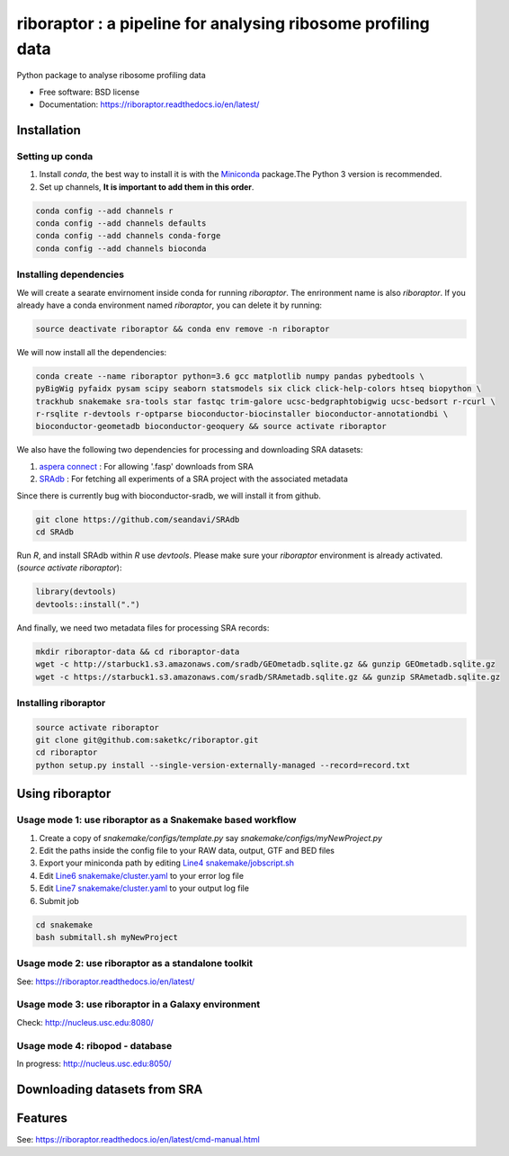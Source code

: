 =============================================================
riboraptor : a pipeline for analysing ribosome profiling data
=============================================================


.. image:: https://img.shields.io/pypi/v/riboraptor.svg?style=flat-square
        :target: https://pypi.python.org/pypi/riboraptor

.. image:: https://travis-ci.org/saketkc/riboraptor.svg?branch=master&style=flat-square
        :target: https://travis-ci.org/saketkc/riboraptor

.. image:: https://img.shields.io/badge/install%20with-bioconda-brightgreen.svg?style=flat-square
        :target: http://bioconda.github.io/recipes/riboraptor/README.html

.. image:: https://readthedocs.org/projects/riboraptor/badge/?version=latest
        :target: http://riboraptor.readthedocs.io/en/latest/?badge=latest&style=flat-square


.. _Miniconda: https://conda.io/miniconda.html
.. _`aspera connect`: http://downloads.asperasoft.com/connect2/
.. _`Line4 snakemake/jobscript.sh`: https://github.com/saketkc/riboraptor/blob/47c8a50753c2bcc96b57d43b525a47bb8fde2d04/snakemake/jobscript.sh#L4
.. _`Line6 snakemake/cluster.yaml`: https://github.com/saketkc/riboraptor/blob/47c8a50753c2bcc96b57d43b525a47bb8fde2d04/snakemake/cluster.yaml#L6
.. _`Line7 snakemake/cluster.yaml`: https://github.com/saketkc/riboraptor/blob/47c8a50753c2bcc96b57d43b525a47bb8fde2d04/snakemake/cluster.yaml#L7
.. _`SRAdb`: https://www.bioconductor.org/packages/3.7/bioc/html/SRAdb.html



Python package to analyse ribosome profiling data


* Free software: BSD license
* Documentation: https://riboraptor.readthedocs.io/en/latest/


Installation
------------

Setting up conda
~~~~~~~~~~~~~~~~

#. Install `conda`, the best way to install it is with the Miniconda_ package.The Python 3 version is recommended.

#. Set up channels, **It is important to add them in this order**.

.. code-block:: bash

   conda config --add channels r
   conda config --add channels defaults
   conda config --add channels conda-forge
   conda config --add channels bioconda


Installing dependencies
~~~~~~~~~~~~~~~~~~~~~~~
We will create a searate envirnoment inside conda for running `riboraptor`. The enrironment name is also `riboraptor`.
If you already have a conda environment named `riboraptor`, you can delete it by running:

.. code-block:: bash

   source deactivate riboraptor && conda env remove -n riboraptor

We will now install all the dependencies:

.. code-block:: bash

   conda create --name riboraptor python=3.6 gcc matplotlib numpy pandas pybedtools \
   pyBigWig pyfaidx pysam scipy seaborn statsmodels six click click-help-colors htseq biopython \
   trackhub snakemake sra-tools star fastqc trim-galore ucsc-bedgraphtobigwig ucsc-bedsort r-rcurl \
   r-rsqlite r-devtools r-optparse bioconductor-biocinstaller bioconductor-annotationdbi \
   bioconductor-geometadb bioconductor-geoquery && source activate riboraptor
  
We also have the following two dependencies for processing and downloading SRA datasets:
   
#. `aspera connect`_ : For allowing '.fasp' downloads from SRA

#. `SRAdb`_ : For fetching all experiments of a SRA project with the associated metadata

Since there is currently bug with bioconductor-sradb, we will install it from github. 

.. code-block:: bash
   
   git clone https://github.com/seandavi/SRAdb
   cd SRAdb
   
Run `R`, and install SRAdb within `R` use `devtools`. Please make sure your `riboraptor` environment is already activated. (`source activate riboraptor`):

.. code-block:: r

   library(devtools)
   devtools::install(".")

And finally, we need two metadata files for processing SRA records:

.. code-block:: bash
    
   mkdir riboraptor-data && cd riboraptor-data
   wget -c http://starbuck1.s3.amazonaws.com/sradb/GEOmetadb.sqlite.gz && gunzip GEOmetadb.sqlite.gz
   wget -c https://starbuck1.s3.amazonaws.com/sradb/SRAmetadb.sqlite.gz && gunzip SRAmetadb.sqlite.gz
  

Installing riboraptor
~~~~~~~~~~~~~~~~~~~~~

.. code-block:: bash

   source activate riboraptor
   git clone git@github.com:saketkc/riboraptor.git
   cd riboraptor
   python setup.py install --single-version-externally-managed --record=record.txt


Using riboraptor
----------------

Usage mode 1: use riboraptor as a Snakemake based workflow
~~~~~~~~~~~~~~~~~~~~~~~~~~~~~~~~~~~~~~~~~~~~~~~~~~~~~~~~~~

#. Create a copy of `snakemake/configs/template.py` say `snakemake/configs/myNewProject.py`
#. Edit the paths inside the config file to your RAW data, output, GTF and BED files
#. Export your miniconda path by editing `Line4 snakemake/jobscript.sh`_
#. Edit `Line6 snakemake/cluster.yaml`_ to your error log file
#. Edit `Line7 snakemake/cluster.yaml`_ to your output log file
#. Submit job

.. code-block:: bash

   cd snakemake
   bash submitall.sh myNewProject

Usage mode 2: use riboraptor as a standalone toolkit
~~~~~~~~~~~~~~~~~~~~~~~~~~~~~~~~~~~~~~~~~~~~~~~~~~~~

See: https://riboraptor.readthedocs.io/en/latest/
  
Usage mode 3: use riboraptor in a Galaxy environment
~~~~~~~~~~~~~~~~~~~~~~~~~~~~~~~~~~~~~~~~~~~~~~~~~~~~
Check: http://nucleus.usc.edu:8080/


Usage mode 4: ribopod - database
~~~~~~~~~~~~~~~~~~~~~~~~~~~~~~~~
In progress: http://nucleus.usc.edu:8050/

Downloading datasets from SRA
-----------------------------


Features
--------

See: https://riboraptor.readthedocs.io/en/latest/cmd-manual.html


